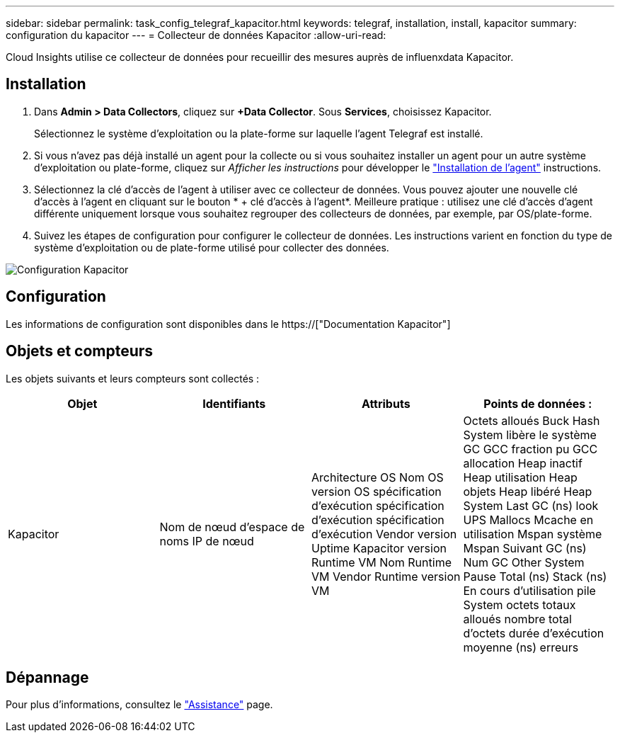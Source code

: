 ---
sidebar: sidebar 
permalink: task_config_telegraf_kapacitor.html 
keywords: telegraf, installation, install, kapacitor 
summary: configuration du kapacitor 
---
= Collecteur de données Kapacitor
:allow-uri-read: 


[role="lead"]
Cloud Insights utilise ce collecteur de données pour recueillir des mesures auprès de influenxdata Kapacitor.



== Installation

. Dans *Admin > Data Collectors*, cliquez sur *+Data Collector*. Sous *Services*, choisissez Kapacitor.
+
Sélectionnez le système d'exploitation ou la plate-forme sur laquelle l'agent Telegraf est installé.

. Si vous n'avez pas déjà installé un agent pour la collecte ou si vous souhaitez installer un agent pour un autre système d'exploitation ou plate-forme, cliquez sur _Afficher les instructions_ pour développer le link:task_config_telegraf_agent.html["Installation de l'agent"] instructions.
. Sélectionnez la clé d'accès de l'agent à utiliser avec ce collecteur de données. Vous pouvez ajouter une nouvelle clé d'accès à l'agent en cliquant sur le bouton * + clé d'accès à l'agent*. Meilleure pratique : utilisez une clé d'accès d'agent différente uniquement lorsque vous souhaitez regrouper des collecteurs de données, par exemple, par OS/plate-forme.
. Suivez les étapes de configuration pour configurer le collecteur de données. Les instructions varient en fonction du type de système d'exploitation ou de plate-forme utilisé pour collecter des données.


image:KapacitorDCConfigWindows.png["Configuration Kapacitor"]



== Configuration

Les informations de configuration sont disponibles dans le https://["Documentation Kapacitor"]



== Objets et compteurs

Les objets suivants et leurs compteurs sont collectés :

[cols="<.<,<.<,<.<,<.<"]
|===
| Objet | Identifiants | Attributs | Points de données : 


| Kapacitor | Nom de nœud d'espace de noms IP de nœud | Architecture OS Nom OS version OS spécification d'exécution spécification d'exécution spécification d'exécution Vendor version Uptime Kapacitor version Runtime VM Nom Runtime VM Vendor Runtime version VM | Octets alloués Buck Hash System libère le système GC GCC fraction pu GCC allocation Heap inactif Heap utilisation Heap objets Heap libéré Heap System Last GC (ns) look UPS Mallocs Mcache en utilisation Mspan système Mspan Suivant GC (ns) Num GC Other System Pause Total (ns) Stack (ns) En cours d'utilisation pile System octets totaux alloués nombre total d'octets durée d'exécution moyenne (ns) erreurs 
|===


== Dépannage

Pour plus d'informations, consultez le link:concept_requesting_support.html["Assistance"] page.
